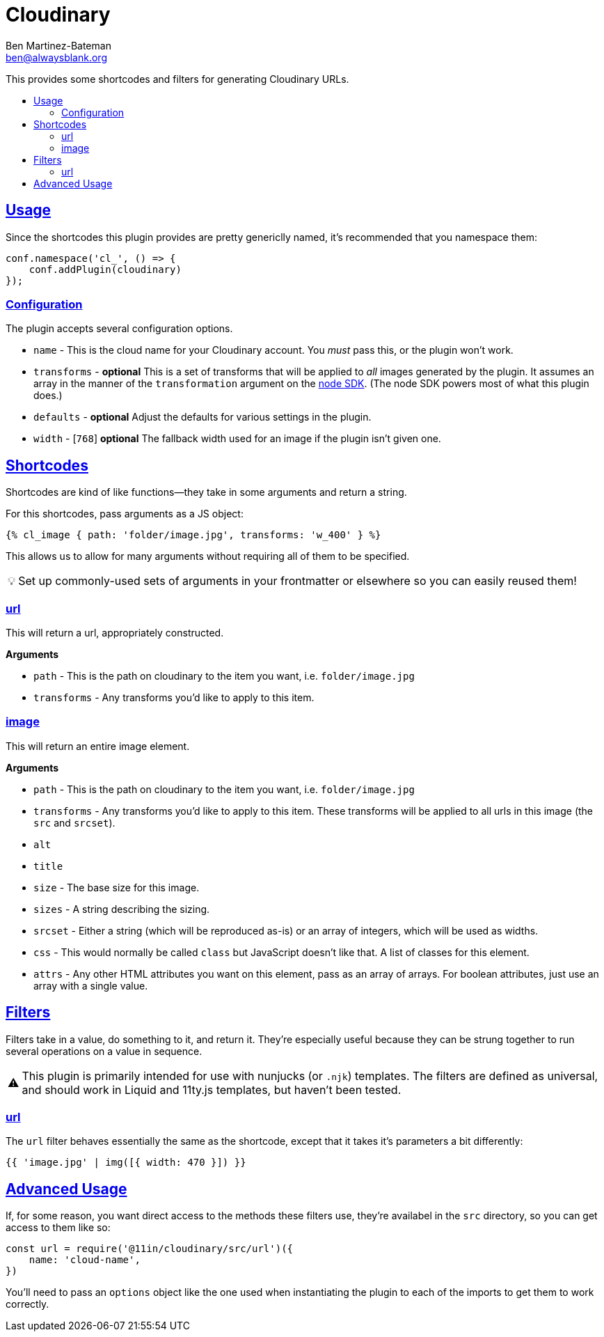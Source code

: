:Author: Ben Martinez-Bateman
:Email: ben@alwaysblank.org
:toc: macro
:toclevels: 3
:toc-title:
:sectanchors:
:sectlinks:
ifdef::env-github[]
:tip-caption: :bulb:
:note-caption: :information_source:
:important-caption: :heavy_exclamation_mark:
:caution-caption: :fire:
:warning-caption: :warning:
endif::[]
ifndef::env-github[]
:tip-caption: 💡
:note-caption: ℹ
:important-caption: ❗
:caution-caption: 🔥
:warning-caption: ⚠
endif::[]

= Cloudinary

This provides some shortcodes and filters for generating Cloudinary URLs.

toc::[]

== Usage

Since the shortcodes this plugin provides are pretty genericlly named, it's recommended that you namespace them:

[source,javascript]
----
conf.namespace('cl_', () => {
    conf.addPlugin(cloudinary)
});
----

### Configuration

The plugin accepts several configuration options.

- `name` - This is the cloud name for your Cloudinary account.
    You _must_ pass this, or the plugin won't work.
- `transforms` - *optional* This is a set of transforms that will be applied to _all_ images generated by the plugin.
    It assumes an array in the manner of the `transformation` argument on the link:https://cloudinary.com/documentation/node_integration[node SDK].
    (The node SDK powers most of what this plugin does.)
- `defaults` - *optional* Adjust the defaults for various settings in the plugin.
    - `width` - [`768`] *optional* The fallback width used for an image if the plugin isn't given one.


== Shortcodes

Shortcodes are kind of like functions--they take in some arguments and return a string.

For this shortcodes, pass arguments as a JS object:

[source,html]
----
{% cl_image { path: 'folder/image.jpg', transforms: 'w_400' } %}
----

This allows us to allow for many arguments without requiring all of them to be specified.

[TIP]
====
Set up commonly-used sets of arguments in your frontmatter or elsewhere so you can easily reused them!
====

=== url

This will return a url, appropriately constructed.

**Arguments**

- `path` - This is the path on cloudinary to the item you want, i.e. `folder/image.jpg`
- `transforms` - Any transforms you'd like to apply to this item.

=== image

This will return an entire image element.

**Arguments**

- `path` - This is the path on cloudinary to the item you want, i.e. `folder/image.jpg`
- `transforms` - Any transforms you'd like to apply to this item.
    These transforms will be applied to all urls in this image (the `src` and `srcset`).
- `alt`
- `title`
- `size` - The base size for this image.
- `sizes` - A string describing the sizing.
- `srcset` - Either a string (which will be reproduced as-is) or an array of integers, which will be used as widths.
- `css` - This would normally be called `class` but JavaScript doesn't like that.
    A list of classes for this element.
- `attrs` - Any other HTML attributes you want on this element, pass as an array of arrays.
    For boolean attributes, just use an array with a single value.

== Filters

Filters take in a value, do something to it, and return it.
They're especially useful because they can be strung together to run several operations on a value in sequence.

[WARNING]
====
This plugin is primarily intended for use with nunjucks
(or `.njk`)
templates.
The filters are defined as universal, and should work in Liquid and 11ty.js templates, but haven't been tested.
====

=== url

The `url` filter behaves essentially the same as the shortcode, except that it takes it's parameters a bit differently:

[source,jinja]
----
{{ 'image.jpg' | img([{ width: 470 }]) }}
----


== Advanced Usage

If, for some reason, you want direct access to the methods these filters use, they're availabel in the `src` directory, so you can get access to them like so:

[source,javascript]
----
const url = require('@11in/cloudinary/src/url')({
    name: 'cloud-name',
})
----

You'll need to pass an `options` object like the one used when instantiating the plugin to each of the imports to get them to work correctly.
